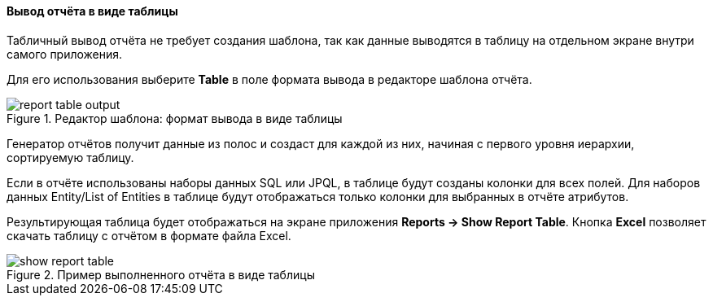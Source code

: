:sourcesdir: ../../../../source

[[table_output]]
==== Вывод отчёта в виде таблицы

Табличный вывод отчёта не требует создания шаблона, так как данные выводятся в таблицу на отдельном экране внутри самого приложения.

Для его использования выберите *Table* в поле формата вывода в редакторе шаблона отчёта.

.Редактор шаблона: формат вывода в виде таблицы
image::report_table_output.png[align="center"]

Генератор отчётов получит данные из полос и создаст для каждой из них, начиная с первого уровня иерархии, сортируемую таблицу.

Если в отчёте использованы наборы данных SQL или JPQL, в таблице будут созданы колонки для всех полей. Для наборов данных Entity/List of Entities в таблице будут отображаться только колонки для выбранных в отчёте атрибутов.

Результирующая таблица будет отображаться на экране приложения *Reports -> Show Report Table*. Кнопка *Excel* позволяет скачать таблицу с отчётом в формате файла Excel.

.Пример выполненного отчёта в виде таблицы
image::show_report_table.png[align="center"]

